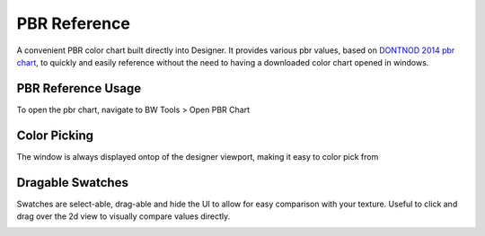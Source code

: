 PBR Reference
=============
A convenient PBR color chart built directly into Designer.
It provides various pbr values, based on `DONTNOD 2014 pbr chart <https://seblagarde.wordpress.com/2014/04/14/dontnod-physically-based-rendering-chart-for-unreal-engine-4/>`_,
to quickly and easily reference without the need to having a downloaded color chart opened in windows.

.. image:: ../images/pbr_chart/pbr_chart.jpg

PBR Reference Usage
-------------------
To open the pbr chart, navigate to BW Tools > Open PBR Chart

.. image:: ../images/pbr_chart/open.jpg

Color Picking
-------------
The window is always displayed ontop of the designer viewport, making it easy to color pick from

.. image:: ../images/pbr_chart/color_picking.gif


Dragable Swatches
-----------------
Swatches are select-able, drag-able and hide the UI to allow for easy comparison with your texture.
Useful to click and drag over the 2d view to visually compare values directly.

.. image:: ../images/pbr_chart/dragable_swatch.gif
